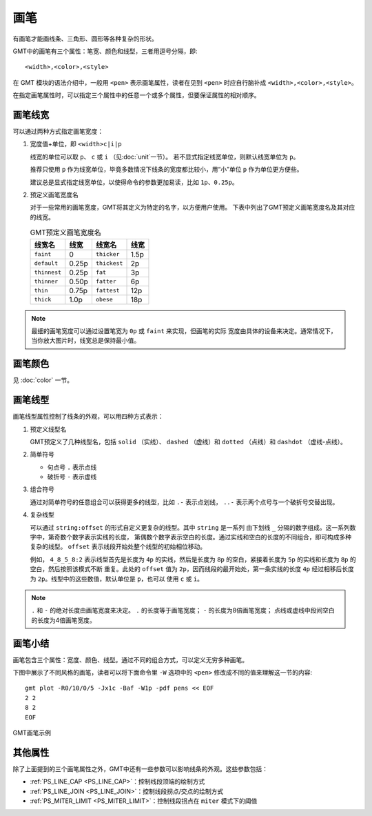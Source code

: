 .. index:: ! pen

画笔
====

有画笔才能画线条、三角形、圆形等各种复杂的形状。

GMT中的画笔有三个属性：笔宽、颜色和线型，三者用逗号分隔，即::

    <width>,<color>,<style>

在 GMT 模块的语法介绍中，一般用 ``<pen>`` 表示画笔属性，读者在见到 ``<pen>``
时应自行脑补成 ``<width>,<color>,<style>``\ 。

在指定画笔属性时，可以指定三个属性中的任意一个或多个属性，但要保证属性的相对顺序。

画笔线宽
--------

可以通过两种方式指定画笔宽度：

1. 宽度值+单位，即 ``<width>c|i|p``

   线宽的单位可以取 ``p``\ 、 ``c`` 或 ``i`` （见\ :doc:`unit`\ 一节）。
   若不显式指定线宽单位，则默认线宽单位为 ``p``\ 。

   推荐只使用 ``p`` 作为线宽单位，毕竟多数情况下线条的宽度都比较小，用“小”单位
   ``p`` 作为单位更方便些。

   建议总是显式指定线宽单位，以使得命令的参数更加易读，比如 ``1p``\ 、\ ``0.25p``\ 。

2. 预定义画笔宽度名

   对于一些常用的画笔宽度，GMT将其定义为特定的名字，以方便用户使用。
   下表中列出了GMT预定义画笔宽度名及其对应的线宽。

   .. table:: GMT预定义画笔宽度名

      +---------------+---------+---------------+--------+
      | 线宽名        | 线宽    | 线宽名        | 线宽   |
      +===============+=========+===============+========+
      | ``faint``     | 0       | ``thicker``   | 1.5p   |
      +---------------+---------+---------------+--------+
      | ``default``   | 0.25p   | ``thickest``  | 2p     |
      +---------------+---------+---------------+--------+
      | ``thinnest``  | 0.25p   | ``fat``       | 3p     |
      +---------------+---------+---------------+--------+
      | ``thinner``   | 0.50p   | ``fatter``    | 6p     |
      +---------------+---------+---------------+--------+
      | ``thin``      | 0.75p   | ``fattest``   | 12p    |
      +---------------+---------+---------------+--------+
      | ``thick``     | 1.0p    | ``obese``     | 18p    |
      +---------------+---------+---------------+--------+

.. note::

   最细的画笔宽度可以通过设置笔宽为 ``0p`` 或 ``faint`` 来实现，但画笔的实际
   宽度由具体的设备来决定。通常情况下，当你放大图片时，线宽总是保持最小值。

画笔颜色
--------

见 :doc:`color` 一节。

画笔线型
--------

画笔线型属性控制了线条的外观，可以用四种方式表示：

1. 预定义线型名

   GMT预定义了几种线型名，包括 ``solid`` （实线）、 ``dashed`` （虚线）和
   ``dotted`` （点线）和 ``dashdot`` （虚线-点线）。

2. 简单符号

   - 句点号 ``.`` 表示点线
   - 破折号 ``-`` 表示虚线

3. 组合符号

   通过对简单符号的任意组合可以获得更多的线型，比如 ``.-`` 表示点划线，
   ``..-`` 表示两个点号与一个破折号交替出现。

4. 复杂线型

   可以通过 ``string:offset`` 的形式自定义更复杂的线型。其中 ``string`` 是一系列
   由下划线 ``_`` 分隔的数字组成。这一系列数字中，第奇数个数字表示实线的长度，
   第偶数个数字表示空白的长度。通过实线和空白的长度的不同组合，即可构成多种
   复杂的线型。 ``offset`` 表示线段开始处整个线型的初始相位移动。

   例如， ``4_8_5_8:2`` 表示线型首先是长度为 ``4p`` 的实线，然后是长度为 ``8p``
   的空白，紧接着长度为 ``5p`` 的实线和长度为 ``8p`` 的空白，然后按照该模式不断
   重复。此处的 ``offset`` 值为 ``2p``\ ，因而线段的最开始处，第一条实线的长度
   ``4p`` 经过相移后长度为 ``2p``\ 。线型中的这些数值，默认单位是 ``p``\ ，也可以
   使用 ``c`` 或 ``i``\ 。

.. note::

   ``.`` 和 ``-`` 的绝对长度由画笔宽度来决定。
   ``.`` 的长度等于画笔宽度； ``-`` 的长度为8倍画笔宽度；
   点线或虚线中段间空白的长度为4倍画笔宽度。

画笔小结
--------

画笔包含三个属性：宽度、颜色、线型。通过不同的组合方式，可以定义无穷多种画笔。

下图中展示了不同风格的画笔，读者可以将下面命令里 ``-W`` 选项中的 ``<pen>``
修改成不同的值来理解这一节的内容::

    gmt plot -R0/10/0/5 -Jx1c -Baf -W1p -pdf pens << EOF
    2 2
    8 2
    EOF

.. figure:: /images/GMT_pens.*
   :width: 100%
   :align: center

   GMT画笔示例

其他属性
--------

除了上面提到的三个画笔属性之外，GMT中还有一些参数可以影响线条的外观。这些参数包括：

- :ref:`PS_LINE_CAP <PS_LINE_CAP>`\ ：控制线段顶端的绘制方式
- :ref:`PS_LINE_JOIN <PS_LINE_JOIN>`\ ：控制线段拐点/交点的绘制方式
- :ref:`PS_MITER_LIMIT <PS_MITER_LIMIT>`\ ：控制线段拐点在 ``miter`` 模式下的阈值
